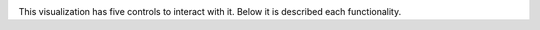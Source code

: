 
.. image::  figures/visualization_toolbar1.png
   :width: 700px
   :align: center
   :height: 80px
   :alt: alternate text

This visualization has five controls to interact with it. Below it is described each functionality.

